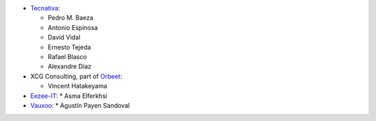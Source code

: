 * `Tecnativa <https://www.tecnativa.com>`_:

  * Pedro M. Baeza
  * Antonio Espinosa
  * David Vidal
  * Ernesto Tejeda
  * Rafael Blasco
  * Alexandre Díaz

* XCG Consulting, part of `Orbeet <https://orbeet.io>`_:

  * Vincent Hatakeyama

* `Eezee-IT <https://www.eezee-it.com>`_:
  * Asma Elferkhsi

* `Vauxoo <https://www.vauxoo.com>`_:
  * Agustín Payen Sandoval
